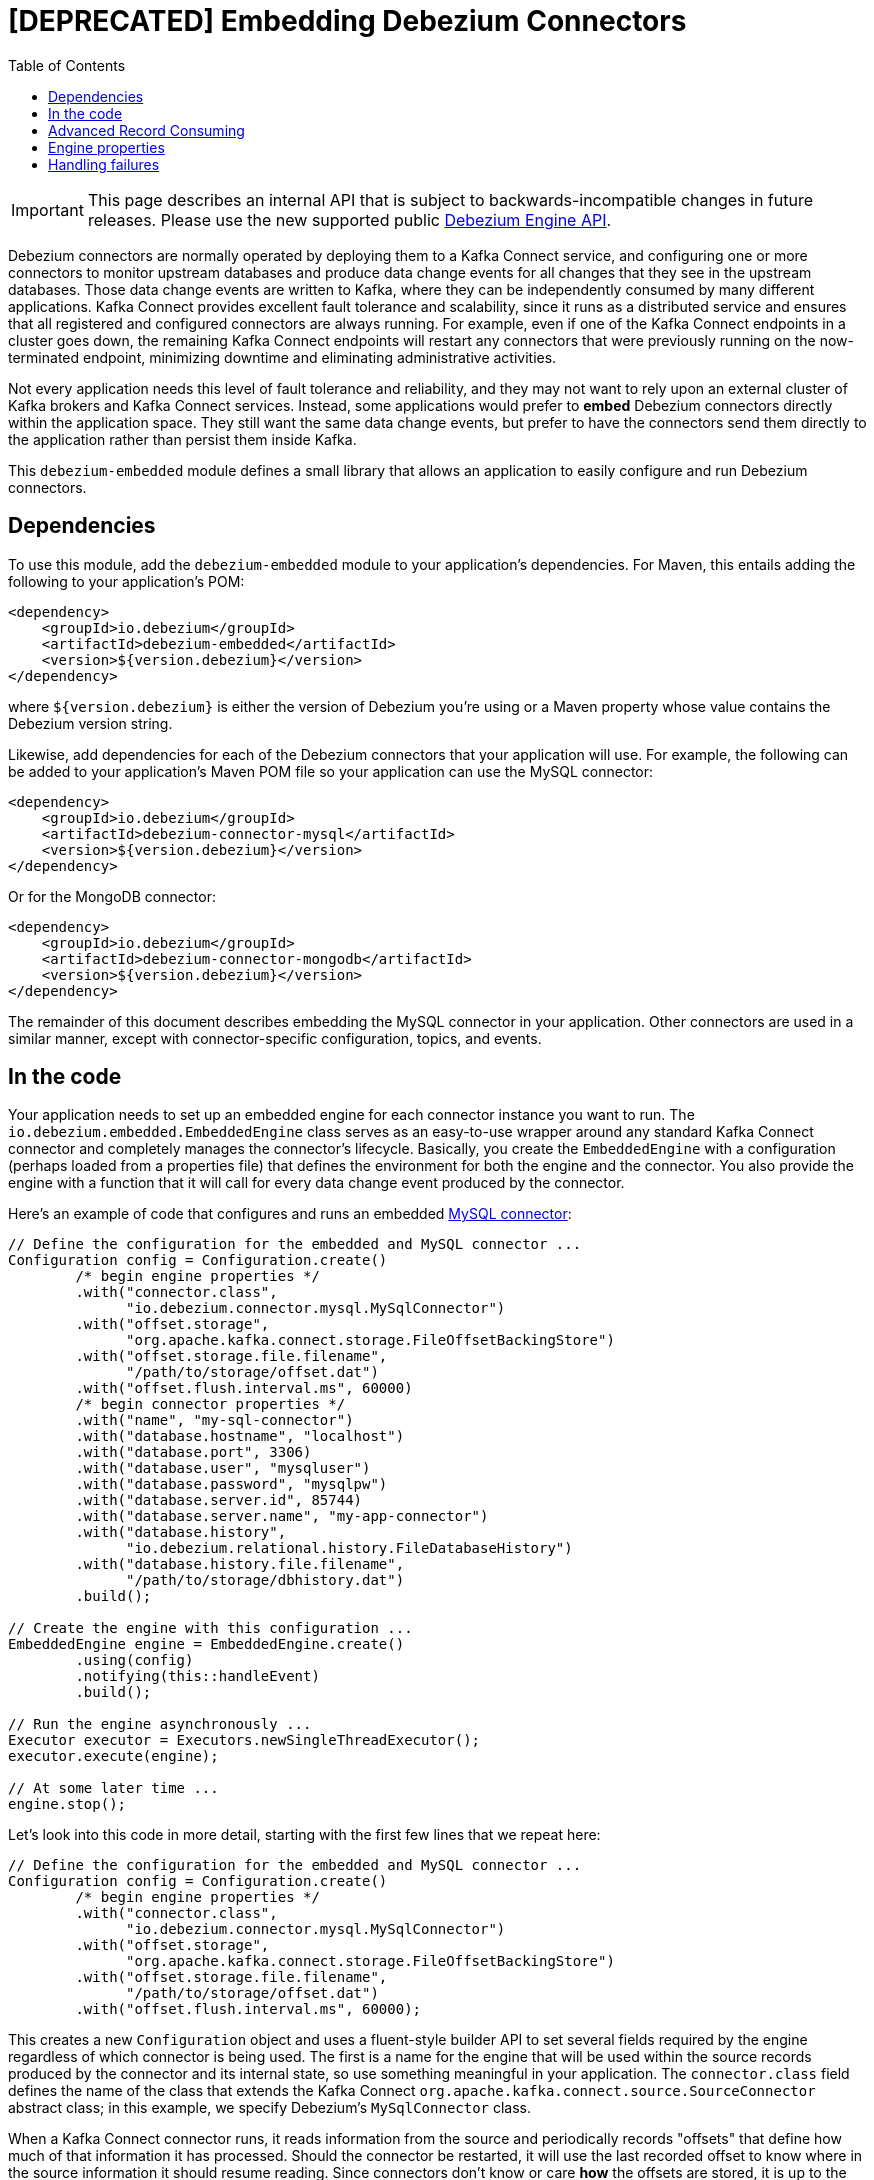 = [DEPRECATED] Embedding Debezium Connectors

:source-highlighter: highlight.js
:toc:
:toc-placement: macro
:linkattrs:
:icons: font

toc::[]

[IMPORTANT]
====
This page describes an internal API that is subject to backwards-incompatible changes in future releases.
Please use the new supported public xref:development/engine.adoc[Debezium Engine API].
====

Debezium connectors are normally operated by deploying them to a Kafka Connect service, and configuring one or more connectors to monitor upstream databases and produce data change events for all changes that they see in the upstream databases. Those data change events are written to Kafka, where they can be independently consumed by many different applications. Kafka Connect provides excellent fault tolerance and scalability, since it runs as a distributed service and ensures that all registered and configured connectors are always running. For example, even if one of the Kafka Connect endpoints in a cluster goes down, the remaining Kafka Connect endpoints will restart any connectors that were previously running on the now-terminated endpoint, minimizing downtime and eliminating administrative activities.

Not every application needs this level of fault tolerance and reliability, and they may not want to rely upon an external cluster of Kafka brokers and Kafka Connect services. Instead, some applications would prefer to *embed* Debezium connectors directly within the application space. They still want the same data change events, but prefer to have the connectors send them directly to the application rather than persist them inside Kafka.

This `debezium-embedded` module defines a small library that allows an application to easily configure and run Debezium connectors.

== Dependencies

To use this module, add the `debezium-embedded` module to your application's dependencies. For Maven, this entails adding the following to your application's POM:

[source,xml]
----
<dependency>
    <groupId>io.debezium</groupId>
    <artifactId>debezium-embedded</artifactId>
    <version>${version.debezium}</version>
</dependency>
----

where `${version.debezium}` is either the version of Debezium you're using or a Maven property whose value contains the Debezium version string.

Likewise, add dependencies for each of the Debezium connectors that your application will use. For example, the following can be added to your application's Maven POM file so your application can use the MySQL connector:

[source,xml]
----
<dependency>
    <groupId>io.debezium</groupId>
    <artifactId>debezium-connector-mysql</artifactId>
    <version>${version.debezium}</version>
</dependency>
----

Or for the MongoDB connector:

[source,xml]
----
<dependency>
    <groupId>io.debezium</groupId>
    <artifactId>debezium-connector-mongodb</artifactId>
    <version>${version.debezium}</version>
</dependency>
----

The remainder of this document describes embedding the MySQL connector in your application. Other connectors are used in a similar manner, except with connector-specific configuration, topics, and events.

== In the code

Your application needs to set up an embedded engine for each connector instance you want to run. The `io.debezium.embedded.EmbeddedEngine` class serves as an easy-to-use wrapper around any standard Kafka Connect connector and completely manages the connector's lifecycle. Basically, you create the `EmbeddedEngine` with a configuration (perhaps loaded from a properties file) that defines the environment for both the engine and the connector. You also provide the engine with a function that it will call for every data change event produced by the connector.

Here's an example of code that configures and runs an embedded xref:connectors/mysql[MySQL connector]:

[source,java,indent=0]
----
// Define the configuration for the embedded and MySQL connector ...
Configuration config = Configuration.create()
        /* begin engine properties */
        .with("connector.class",
              "io.debezium.connector.mysql.MySqlConnector")
        .with("offset.storage",
              "org.apache.kafka.connect.storage.FileOffsetBackingStore")
        .with("offset.storage.file.filename",
              "/path/to/storage/offset.dat")
        .with("offset.flush.interval.ms", 60000)
        /* begin connector properties */
        .with("name", "my-sql-connector")
        .with("database.hostname", "localhost")
        .with("database.port", 3306)
        .with("database.user", "mysqluser")
        .with("database.password", "mysqlpw")
        .with("database.server.id", 85744)
        .with("database.server.name", "my-app-connector")
        .with("database.history",
              "io.debezium.relational.history.FileDatabaseHistory")
        .with("database.history.file.filename",
              "/path/to/storage/dbhistory.dat")
        .build();

// Create the engine with this configuration ...
EmbeddedEngine engine = EmbeddedEngine.create()
        .using(config)
        .notifying(this::handleEvent)
        .build();

// Run the engine asynchronously ...
Executor executor = Executors.newSingleThreadExecutor();
executor.execute(engine);

// At some later time ...
engine.stop();
----

Let's look into this code in more detail, starting with the first few lines that we repeat here:

[source,java,indent=0]
----
// Define the configuration for the embedded and MySQL connector ...
Configuration config = Configuration.create()
        /* begin engine properties */
        .with("connector.class",
              "io.debezium.connector.mysql.MySqlConnector")
        .with("offset.storage",
              "org.apache.kafka.connect.storage.FileOffsetBackingStore")
        .with("offset.storage.file.filename",
              "/path/to/storage/offset.dat")
        .with("offset.flush.interval.ms", 60000);
----

This creates a new `Configuration` object and uses a fluent-style builder API to set several fields required by the engine regardless of which connector is being used. The first is a name for the engine that will be used within the source records produced by the connector and its internal state, so use something meaningful in your application. The `connector.class` field defines the name of the class that extends the Kafka Connect `org.apache.kafka.connect.source.SourceConnector` abstract class; in this example, we specify Debezium's `MySqlConnector` class.

When a Kafka Connect connector runs, it reads information from the source and periodically records "offsets" that define how much of that information it has processed. Should the connector be restarted, it will use the last recorded offset to know where in the source information it should resume reading. Since connectors don't know or care *how* the offsets are stored, it is up to the engine to provide a way to store and recover these offsets. The next few fields of our configuration specify that our engine should use the `FileOffsetBackingStore` class to store offsets in the `/path/to/storage/offset.dat` file on the local file system (the file can be named anything and stored anywhere). Additionally, although the connector records the offsets with every source record it produces, the engine flushes the offsets to the backing store periodically (in our case, once each minute). These fields can be tailored as needed for your application.

The next few lines define the fields that are specific to the connector, which in our example is the `MySqlConnector` connector:

[source,java]
----
        /* begin connector properties */
        .with("name", "mysql-connector")
        .with("database.hostname", "localhost")
        .with("database.port", 3306)
        .with("database.user", "mysqluser")
        .with("database.password", "mysqlpw")
        .with("database.server.id", 85744)
        .with("database.server.name", "products")
        .with("database.history",
              "io.debezium.relational.history.FileDatabaseHistory")
        .with("database.history.file.filename",
              "/path/to/storage/dbhistory.dat")
        .build();
----

Here, we set the name of the host machine and port number where the MySQL database server is running, and we define the username and password that will be used to connect to the MySQL database. Note that for MySQL the username and password should correspond to a MySQL database user that has been granted the following MySQL permissions:

* `SELECT`
* `RELOAD`
* `SHOW DATABASES`
* `REPLICATION SLAVE`
* `REPLICATION CLIENT`

The first three privileges are required when reading a consistent snapshot of the databases. The last two privileges allow the database to read the server's binlog that is normally used for MySQL replication.

The configuration also includes a numeric identifier for the `server.id`. Since MySQL's binlog is part of the MySQL replication mechanism, in order to read the binlog the `MySqlConnector` instance must join the MySQL server group, and that means this server ID must be https://dev.mysql.com/doc/refman/{mysql-version}/en/replication-howto-masterbaseconfig.html[unique within all processes that make up the MySQL server group] and is any integer between 1 and 2^32^-1. In our code we set it to a fairly large but somewhat random value we'll use only for our application.

The configuration also specifies a logical name for the MySQL server. The connector includes this logical name within the topic field of every source record it produces, enabling your application to discern the origin of those records. Our example uses a server name of "products", presumably because the database contains product information. Of course, you can name this anything meaningful to your application.

When the `MySqlConnector` class runs, it reads the MySQL server's binlog, which includes all data changes and schema changes made to the databases hosted by the server. Since all changes to data are structured in terms of the owning table's schema at the time the change was recorded, the connector needs to track all of the schema changes so that it can properly decode the change events. The connector records the schema information so that, should the connector be restarted and resume reading from the last recorded offset, it knows exactly what the database schemas looked like at that offset. How the connector records the database schema history is defined in the last two fields of our configuration, namely that our connector should use the `FileDatabaseHistory` class to store database schema history changes in the `/path/to/storage/dbhistory.dat` file on the local file system (again, this file can be named anything and stored anywhere).

Finally the immutable configuration is built using the `build()` method. (Incidentally, rather than build it programmatically, we could have *read* the configuration from a properties file using one of the `Configuration.read(...)` methods.)

Now that we have a configuration, we can create our engine. Here again are the relevant lines of code:

[source,java,indent=0]
----
// Create the engine with this configuration ...
EmbeddedEngine engine = EmbeddedEngine.create()
        .using(config)
        .notifying(this::handleEvent)
        .build();
----

A fluent-style builder API is used to create an engine that uses our `Configuration` object and that sends all data change records to the `handleEvent(SourceRecord)` method, which can be any method that matches the signature of the `java.util.function.Consumer<SourceRecord>` functional interface, where `SourceRecord` is the `org.apache.kafka.connect.source.SourceRecord` class. Note that your application's handler function should not throw any exceptions; if it does, the engine will log any exception thrown by the method and will continue to operate on the next source record, but your application will not have another chance to handle the particular source record that caused the exception, meaning your application might become inconsistent with the database.

At this point, we have an existing `EmbeddedEngine` object that is configured and ready to run, but it doesn't do anything. The `EmbeddedEngine` is designed to be executed asynchronously by an `Executor` or `ExecutorService`:

[source,java,indent=0]
----
    // Run the engine asynchronously ...
    Executor executor = Executors.newSingleThreadExecutor();
    executor.execute(engine);
----

Your application can stop the engine safely and gracefully by calling its `stop()` method:

[source,java,indent=0]
----
    // At some later time ...
    engine.stop();
----

The engine's connector will stop reading information from the source system, forward all remaining `SourceRecord` objects to your handler function, and flush the latest offets to offset storage. Only after all of this completes will the engine's `run()` method return. If your application needs to wait for the engine to completely stop before exiting, you can do this with the engine's `await(...)` method:

[source,java,indent=0]
----
    try {
        while (!engine.await(30, TimeUnit.SECONDS)) {
            logger.info("Wating another 30 seconds for the embedded engine to shut down");
        }
    }
    catch ( InterruptedException e ) {
        Thread.currentThread().interrupt();
    }
----

Recall that when the JVM shuts down, it only waits for daemon threads. Therefore, if your application exits, be sure to wait for completion of the engine or alternatively run the engine on a daemon thread.

Your application should always properly stop the engine to ensure graceful and complete shutdown and that each source record is sent to the application exactly one time. For example, do not rely upon shutting down the `ExecutorService`, since that interrupts the running threads. Although the `EmbeddedEngine` will indeed terminate when its thread is interrupted, the engine may not terminate cleanly, and when your application is restarted it may see some of the same source records that it had processed just prior to the shutdown.

[[advanced-consuming]]
== Advanced Record Consuming

For some use cases, such as when trying to write records in batches or against an async API, the functional interface described above may be challenging. In these situations, it may be easier to use the `io.debezium.embedded.EmbeddedEngine.ChangeConsumer` interface.

This interface has single function with the following signature:

[source,java,inden=0]
----
 /**
   * Handles a batch of records, calling the {@link RecordCommitter#markProcessed(SourceRecord)}
   * for each record and {@link RecordCommitter#markBatchFinished()} when this batch is finished.
   * @param records the records to be processed
   * @param committer the committer that indicates to the system that we are finished
   */
  void handleBatch(List<SourceRecord> records, RecordCommitter committer) throws InterruptedException;
----

As mentioned in the Javadoc, the `RecordCommitter` object is to be called for each record and once each batch is finished.
The `RecordCommitter` interface is threadsafe, which allows for flexible processing of records.

To use the `ChangeConsumer` API, you must pass an implementation of the interface to the `notifying` API, as seen below:

[source,java,indent=0]
----

class MyChangeConsumer implements EmbeddedEngine.ChangeConsumer {
  public void handleBatch(List<SourceRecord> records, RecordCommitter committer) throws InterruptedException {
    ...
  }
}
// Create the engine with this configuration ...
EmbeddedEngine engine = EmbeddedEngine.create()
        .using(config)
        .notifying(new MyChangeConsumer())
        .build();
----


[[engine-properties]]
== Engine properties

The following configuration properties are _required_ unless a default value is available (for the sake of text formatting the package names of Java classes are replaced with `<...>`).

[cols="35%a,10%a,55%a",options="header"]
|=======================
|Property
|Default
|Description

|`name`
|
|Unique name for the connector instance.

|`connector.class`
|
|The name of the Java class for the connector, e.g  `<...>.MySqlConnector` for the MySQL connector.

|`offset.storage`
|`<...>.FileOffsetBackingStore`
|The name of the Java class that is responsible for persistence of connector offsets.
It must implement `<...>.OffsetBackingStore` interface.

|`offset.storage.file.filename`
|`""`
|Path to file where offsets are to be stored.
Required when `offset.storage` is set to the `<...>.FileOffsetBackingStore`.

|`offset.storage.topic`
|`""`
|The name of the Kafka topic where offsets are to be stored.
Required when `offset.storage` is set to the `<...>.KafkaOffsetBackingStore`.

|`offset.storage.partitions`
|`""`
|The number of partitions used when creating the offset storage topic.
Required when `offset.storage` is set to the `<...>.KafkaOffsetBackingStore`.

|`offset.storage.replication.factor`
|`""`
|Replication factor used when creating the offset storage topic.
Required when `offset.storage` is set to the `<...>.KafkaOffsetBackingStore`.

|`offset.commit.policy`
|`<...>.PeriodicCommitOffsetPolicy`
|The name of the Java class of the commit policy.
It defines when offsets commit has to be triggered based on the number of events processed and the time elapsed since the last commit. This class must implement the interface `<...>.OffsetCommitPolicy`.
The default is a periodic commity policy based upon time intervals.

|`offset.flush.interval.ms`
|`60000`
|Interval at which to try committing offsets. The default is 1 minute.

|`offset.flush.timeout.ms`
|`5000`
|Maximum number of milliseconds to wait for records to flush and partition offset data to be committed to offset storage before cancelling the process and restoring the offset data to be committed in a future attempt. The default is 5 seconds.

|`internal.key.converter`
|`<...>.JsonConverter`
|The Converter class that should be used to serialize and deserialize key data for offsets. The default is JSON converter.

|`internal.value.converter`
|`<...>.JsonConverter`
|The Converter class that should be used to serialize and deserialize value data for offsets. The default is JSON converter.
|=======================

== Handling failures

When the engine executes, its connector is actively recording the source offset inside each source record, and the engine is periodically flushing those offsets to persistent storage. When the application and engine shutdown normally or crash, when they are restarted the engine and its connector will resume reading the source information *from the last recorded offset*.

So, what happens when your application fails while an embedded engine is running? The net effect is that the application will likely receive some source records after restart that it had already processed right before the crash. How many depends upon how frequently the engine flushes offsets to its store (via the `offset.flush.interval.ms` property) and how many source records the specific connector returns in one batch. The best case is that the offsets are flushed every time (e.g., `offset.flush.interval.ms` is set to 0), but even then the embedded engine will still only flush the offsets after each batch of source records is received from the connector.

For example, the MySQL connector uses the `max.batch.size` to specify the maximum number of source records that can appear in a batch. Even with `offset.flush.interval.ms` is set to 0, when an application restarts after a crash it may see up to *n* duplicates, where *n* is the size of the batches. If the `offset.flush.interval.ms` property is set higher, then the application may see up to `n * m` duplicates, where *n* is the maximum size of the batches and *m* is the number of batches that might accumulate during a single offset flush interval. (Obviously it is possible to configure embedded connectors to use no batching and to always flush offsets, resulting in an application never receiving any duplicate source records. However, this dramatically increases the overhead and decreases the throughput of the connectors.)

The bottom line is that when using embedded connectors, applications will receive each source record exactly once during normal operation (including restart after a graceful shutdown), but do need to be tolerant of receiving duplicate events immediately following a restart after a crash or improper shutdown. If applications need more rigorous exactly-once behavior, then they should use the full Debezium platform that can provide exactly-once guarantees (even after crashes and restarts).
